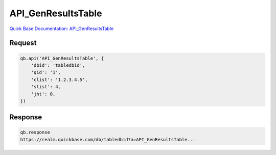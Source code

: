 API_GenResultsTable
*******************

`Quick Base Documentation: API_GenResultsTable <https://help.quickbase.com/api-guide/gen_results_table.html>`_

Request
^^^^^^^

.. code:: python

    qb.api('API_GenResultsTable', {
        'dbid': 'tabledbid',
        'qid': '1',
        'clist': '1.2.3.4.5',
        'slist': 4,
        'jht': 0,
    })

Response
^^^^^^^^

.. code:: python

    qb.response
    https://realm.quickbase.com/db/tabledbid?a=API_GenResultsTable...
